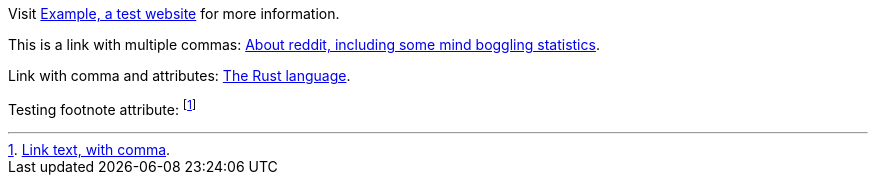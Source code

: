 Visit https://example.com[Example, a test website] for more information.

This is a link with multiple commas: https://reddit.com/about/[About reddit, including some mind boggling statistics].

Link with comma and attributes: https://rust-lang.org[The Rust language, official docs,role=external].

:fn-test: footnote:fn-test[https://example.com/path[Link text, with comma].]

Testing footnote attribute: {fn-test}
